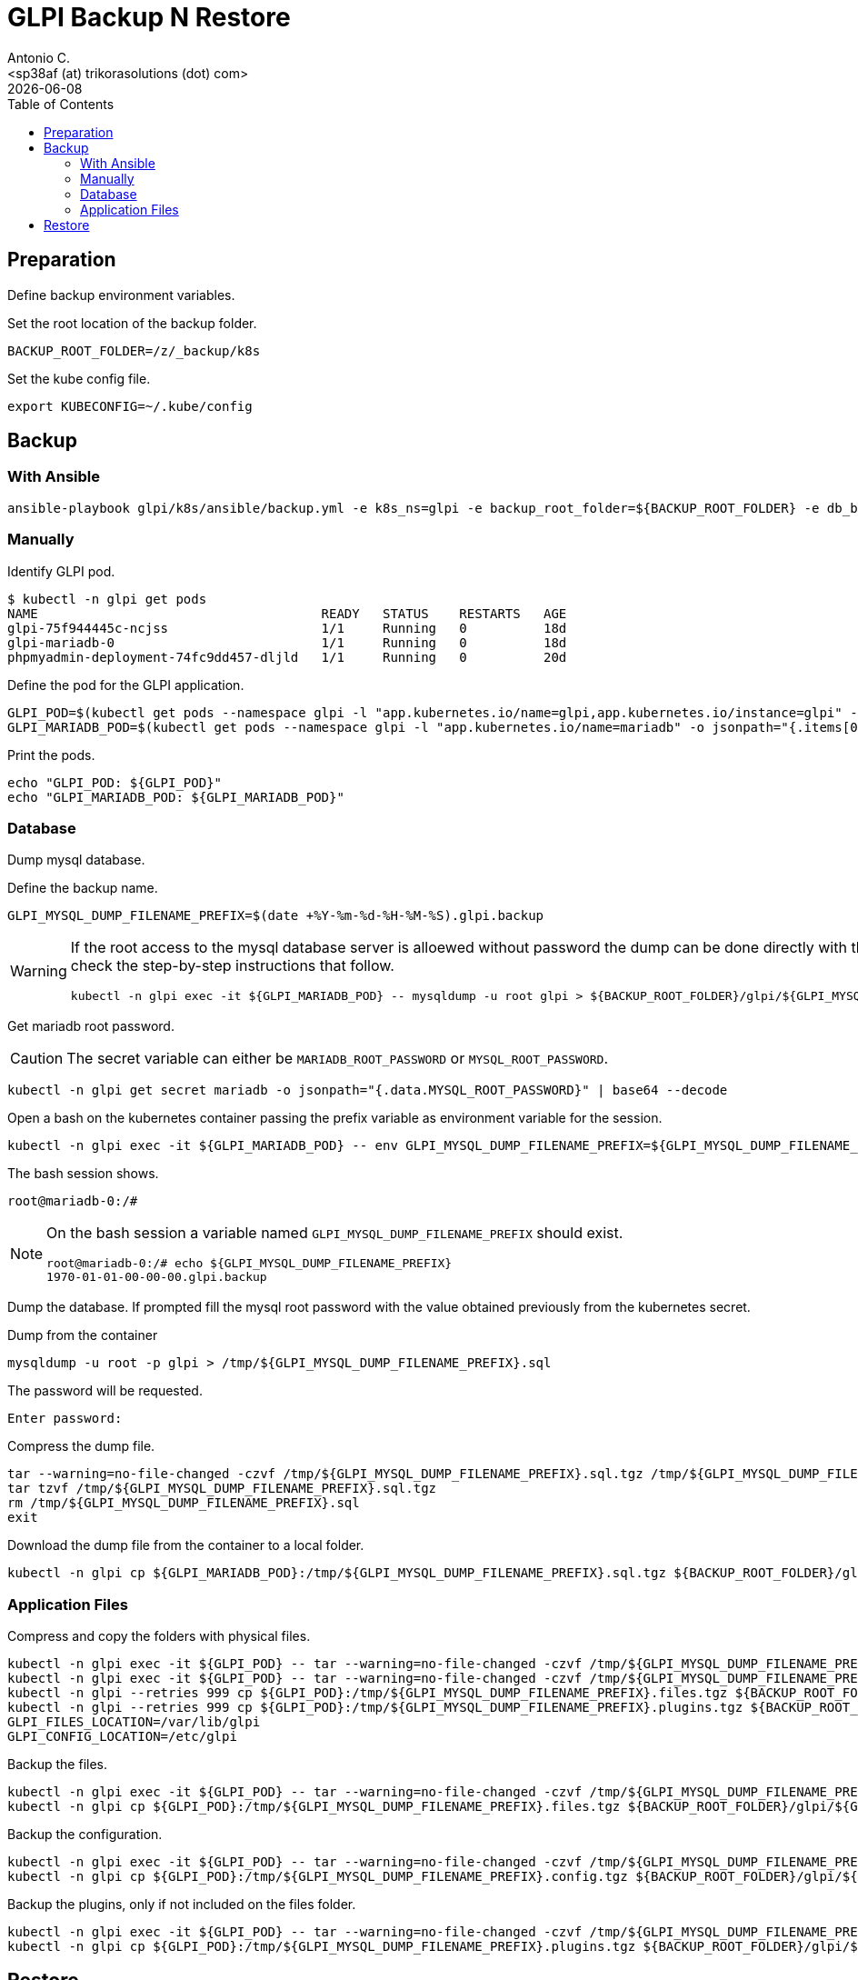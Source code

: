 = GLPI Backup N Restore
:author:    Antonio C.
:email:     <sp38af (at) trikorasolutions (dot) com>
:revdate: {docdate}
:toc:       left
:toc-title: Table of Contents
:icons: font
:description: GLPI backup and restore
ifdef::env-github[]
:tip-caption: :bulb:
:note-caption: :information_source:
:important-caption: :heavy_exclamation_mark:
:caution-caption: :fire:
:warning-caption: :warning:
endif::[]

== Preparation

Define backup environment variables.

Set the root location of the backup folder.

[source,bash]
----
BACKUP_ROOT_FOLDER=/z/_backup/k8s
----

Set the kube config file.

[source,bash]
----
export KUBECONFIG=~/.kube/config
----

== Backup

=== With Ansible

[source,bash]
----
ansible-playbook glpi/k8s/ansible/backup.yml -e k8s_ns=glpi -e backup_root_folder=${BACKUP_ROOT_FOLDER} -e db_bk_pw=$(kc -n glpi get secret mariadb -o jsonpath="{.data.MYSQL_ROOT_PASSWORD}" | base64 -d) -e db_user=root
----

=== Manually

Identify GLPI pod.

[source,bash]
----
$ kubectl -n glpi get pods
NAME                                     READY   STATUS    RESTARTS   AGE
glpi-75f944445c-ncjss                    1/1     Running   0          18d
glpi-mariadb-0                           1/1     Running   0          18d
phpmyadmin-deployment-74fc9dd457-dljld   1/1     Running   0          20d
----

Define the pod for the GLPI application.

[source,bash]
----
GLPI_POD=$(kubectl get pods --namespace glpi -l "app.kubernetes.io/name=glpi,app.kubernetes.io/instance=glpi" -o jsonpath="{.items[0].metadata.name}")
GLPI_MARIADB_POD=$(kubectl get pods --namespace glpi -l "app.kubernetes.io/name=mariadb" -o jsonpath="{.items[0].metadata.name}")
----

Print the pods.

[source,bash]
----
echo "GLPI_POD: ${GLPI_POD}"
echo "GLPI_MARIADB_POD: ${GLPI_MARIADB_POD}"
----

=== Database

[.lead]
Dump mysql database.

Define the backup name.

[source,bash]
----
GLPI_MYSQL_DUMP_FILENAME_PREFIX=$(date +%Y-%m-%d-%H-%M-%S).glpi.backup
----

[WARNING]
====
If the root access to the mysql database server is alloewed without password 
 the dump can be done directly with this command. Otherwise check the 
 step-by-step instructions that follow.

[source,bash]
----
kubectl -n glpi exec -it ${GLPI_MARIADB_POD} -- mysqldump -u root glpi > ${BACKUP_ROOT_FOLDER}/glpi/${GLPI_MYSQL_DUMP_FILENAME_PREFIX}.sql
----
====

Get mariadb root password.

[CAUTION]
====
The secret variable can either be `MARIADB_ROOT_PASSWORD` or 
 `MYSQL_ROOT_PASSWORD`.
====


[source,bash]
----
kubectl -n glpi get secret mariadb -o jsonpath="{.data.MYSQL_ROOT_PASSWORD}" | base64 --decode
----

Open a bash on the kubernetes container passing the prefix variable as 
 environment variable for the session.

[source,bash]
----
kubectl -n glpi exec -it ${GLPI_MARIADB_POD} -- env GLPI_MYSQL_DUMP_FILENAME_PREFIX=${GLPI_MYSQL_DUMP_FILENAME_PREFIX} /bin/bash
----

The bash session shows.

[source,bash]
----
root@mariadb-0:/#
----

[NOTE]
====
On the bash session a variable named `GLPI_MYSQL_DUMP_FILENAME_PREFIX` should 
 exist.

[source,]
----
root@mariadb-0:/# echo ${GLPI_MYSQL_DUMP_FILENAME_PREFIX}
1970-01-01-00-00-00.glpi.backup
----
====

Dump the database. If prompted fill the mysql root password with the value 
 obtained previously from the kubernetes secret.

.Dump from the container
[source,bash]
----
mysqldump -u root -p glpi > /tmp/${GLPI_MYSQL_DUMP_FILENAME_PREFIX}.sql
----

The password will be requested.

[source,bash]
----
Enter password:
----

Compress the dump file.

[source,bash]
----
tar --warning=no-file-changed -czvf /tmp/${GLPI_MYSQL_DUMP_FILENAME_PREFIX}.sql.tgz /tmp/${GLPI_MYSQL_DUMP_FILENAME_PREFIX}.sql
tar tzvf /tmp/${GLPI_MYSQL_DUMP_FILENAME_PREFIX}.sql.tgz
rm /tmp/${GLPI_MYSQL_DUMP_FILENAME_PREFIX}.sql
exit
----

Download the dump file from the container to a local folder.

[source,bash]
----
kubectl -n glpi cp ${GLPI_MARIADB_POD}:/tmp/${GLPI_MYSQL_DUMP_FILENAME_PREFIX}.sql.tgz ${BACKUP_ROOT_FOLDER}/glpi/${GLPI_MYSQL_DUMP_FILENAME_PREFIX}.sql.tgz
----

=== Application Files

Compress and copy the folders with physical files.

[source,bash]
----
kubectl -n glpi exec -it ${GLPI_POD} -- tar --warning=no-file-changed -czvf /tmp/${GLPI_MYSQL_DUMP_FILENAME_PREFIX}.files.tgz /var/www/html/files 
kubectl -n glpi exec -it ${GLPI_POD} -- tar --warning=no-file-changed -czvf /tmp/${GLPI_MYSQL_DUMP_FILENAME_PREFIX}.plugins.tgz /var/www/html/plugins
kubectl -n glpi --retries 999 cp ${GLPI_POD}:/tmp/${GLPI_MYSQL_DUMP_FILENAME_PREFIX}.files.tgz ${BACKUP_ROOT_FOLDER}/glpi/${GLPI_MYSQL_DUMP_FILENAME_PREFIX}.files.tgz
kubectl -n glpi --retries 999 cp ${GLPI_POD}:/tmp/${GLPI_MYSQL_DUMP_FILENAME_PREFIX}.plugins.tgz ${BACKUP_ROOT_FOLDER}/glpi/${GLPI_MYSQL_DUMP_FILENAME_PREFIX}.plugins.tgz
GLPI_FILES_LOCATION=/var/lib/glpi
GLPI_CONFIG_LOCATION=/etc/glpi
----

Backup the files.

[source,bash]
----
kubectl -n glpi exec -it ${GLPI_POD} -- tar --warning=no-file-changed -czvf /tmp/${GLPI_MYSQL_DUMP_FILENAME_PREFIX}.files.tgz ${GLPI_FILES_LOCATION}
kubectl -n glpi cp ${GLPI_POD}:/tmp/${GLPI_MYSQL_DUMP_FILENAME_PREFIX}.files.tgz ${BACKUP_ROOT_FOLDER}/glpi/${GLPI_MYSQL_DUMP_FILENAME_PREFIX}.files.tgz
----

Backup the configuration.

[source,bash]
----
kubectl -n glpi exec -it ${GLPI_POD} -- tar --warning=no-file-changed -czvf /tmp/${GLPI_MYSQL_DUMP_FILENAME_PREFIX}.config.tgz ${GLPI_CONFIG_LOCATION}
kubectl -n glpi cp ${GLPI_POD}:/tmp/${GLPI_MYSQL_DUMP_FILENAME_PREFIX}.config.tgz ${BACKUP_ROOT_FOLDER}/glpi/${GLPI_MYSQL_DUMP_FILENAME_PREFIX}.config.tgz
----

Backup the plugins, only if not included on the files folder.

[source,bash]
----
kubectl -n glpi exec -it ${GLPI_POD} -- tar --warning=no-file-changed -czvf /tmp/${GLPI_MYSQL_DUMP_FILENAME_PREFIX}.plugins.tgz /var/www/html/plugins
kubectl -n glpi cp ${GLPI_POD}:/tmp/${GLPI_MYSQL_DUMP_FILENAME_PREFIX}.plugins.tgz ${BACKUP_ROOT_FOLDER}/glpi/${GLPI_MYSQL_DUMP_FILENAME_PREFIX}.plugins.tgz
----

== Restore

WARNING: TODO

Get POD names.

[source,bash]
----
GLPI_MARIADB_POD=$(kubectl get pods --namespace glpi -l "app.kubernetes.io/name=mariadb" -o jsonpath="{.items[0].metadata.name}")
GLPI_POD=$(kubectl get pods --namespace glpi -l "app.kubernetes.io/name=glpi,app.kubernetes.io/instance=glpi" -o jsonpath="{.items[0].metadata.name}")
----

Set database dump file to be restores.

[source,bash]
----
$ GLPI_DUMP_PREFIX=2021-06-13-00-09-16.glpi.backup
$ GLPI_MYSQL_DUMP_FILENAME=${GLPI_DUMP_PREFIX}.sql
----

Import the database.

[source,bash]
----
$ kubectl -n glpi exec -it  -- mysql -u root glpi < ${BACKUP_ROOT_FOLDER}/glpi/${GLPI_DUMP_PREFIX}.sql
----

If the database cannot be accessed without password first copy the sql file to the host.

[source,bash]
----
$ kubectl -n glpi cp ${BACKUP_ROOT_FOLDER}/glpi/${GLPI_DUMP_PREFIX}.sql ${GLPI_MARIADB_POD}:/tmp/${GLPI_DUMP_PREFIX}.sql
----

Then connect to the container and import the database.

[source,bash]
----
$ kubectl -n glpi exec -it ${GLPI_MARIADB_POD} -- env GLPI_MYSQL_DUMP_FILENAME=${GLPI_MYSQL_DUMP_FILENAME} /bin/bash
----

Import the database.

[source,bash]
----
root@mariadb-0:/# mysql -u root -p  glpi < /tmp/${GLPI_MYSQL_DUMP_FILENAME}
Enter password: 
----

The result is the following:

[source,bash]
----
Unable to use a TTY - input is not a terminal or the right kind of file

$ 
----

TIP: Just ignore the `Unable to use a TTY - input is not a terminal or the right kind of file`
message.


Copy the `files` and `plugins` `tar.gz` compressed folders to the pod.

[source,bash]
----
$ kubectl -n glpi cp ${BACKUP_ROOT_FOLDER}/glpi/${GLPI_DUMP_PREFIX}.files.tgz ${GLPI_POD}:/tmp/files.tgz
$ kubectl -n glpi cp ${BACKUP_ROOT_FOLDER}/glpi/${GLPI_DUMP_PREFIX}.plugins.tgz ${GLPI_POD}:/tmp/plugins.tgz
$ kubectl -n glpi cp ${BACKUP_ROOT_FOLDER}/glpi/${GLPI_DUMP_PREFIX}.config.tgz ${GLPI_POD}:/tmp/config.tgz
----

Open a bash to the pod.

[source,bash]
----
$ kubectl -n glpi exec -it ${GLPI_POD} -- /bin/bash
[root@glpi-75c9d9c9dd-whzr8 html]#
----

Extract the files to the corresponding folder.

[source,bash]
----
$ cd /tmp
$ tar -xzv -C / -f files.tgz
$ tar -xzv -C / -f plugins.tgz
----
